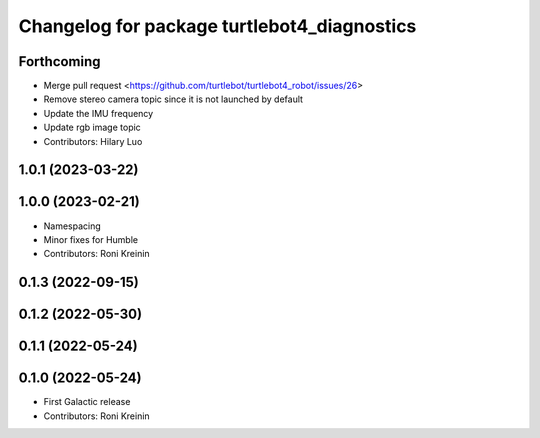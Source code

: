 ^^^^^^^^^^^^^^^^^^^^^^^^^^^^^^^^^^^^^^^^^^^^
Changelog for package turtlebot4_diagnostics
^^^^^^^^^^^^^^^^^^^^^^^^^^^^^^^^^^^^^^^^^^^^

Forthcoming
-----------
* Merge pull request <https://github.com/turtlebot/turtlebot4_robot/issues/26>
* Remove stereo camera topic since it is not launched by default
* Update the IMU frequency
* Update rgb image topic
* Contributors: Hilary Luo

1.0.1 (2023-03-22)
------------------

1.0.0 (2023-02-21)
------------------
* Namespacing
* Minor fixes for Humble
* Contributors: Roni Kreinin

0.1.3 (2022-09-15)
------------------

0.1.2 (2022-05-30)
------------------

0.1.1 (2022-05-24)
------------------

0.1.0 (2022-05-24)
------------------
* First Galactic release
* Contributors: Roni Kreinin
